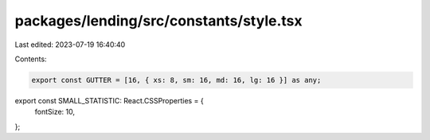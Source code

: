 packages/lending/src/constants/style.tsx
========================================

Last edited: 2023-07-19 16:40:40

Contents:

.. code-block:: tsx

    export const GUTTER = [16, { xs: 8, sm: 16, md: 16, lg: 16 }] as any;

export const SMALL_STATISTIC: React.CSSProperties = {
  fontSize: 10,
};


